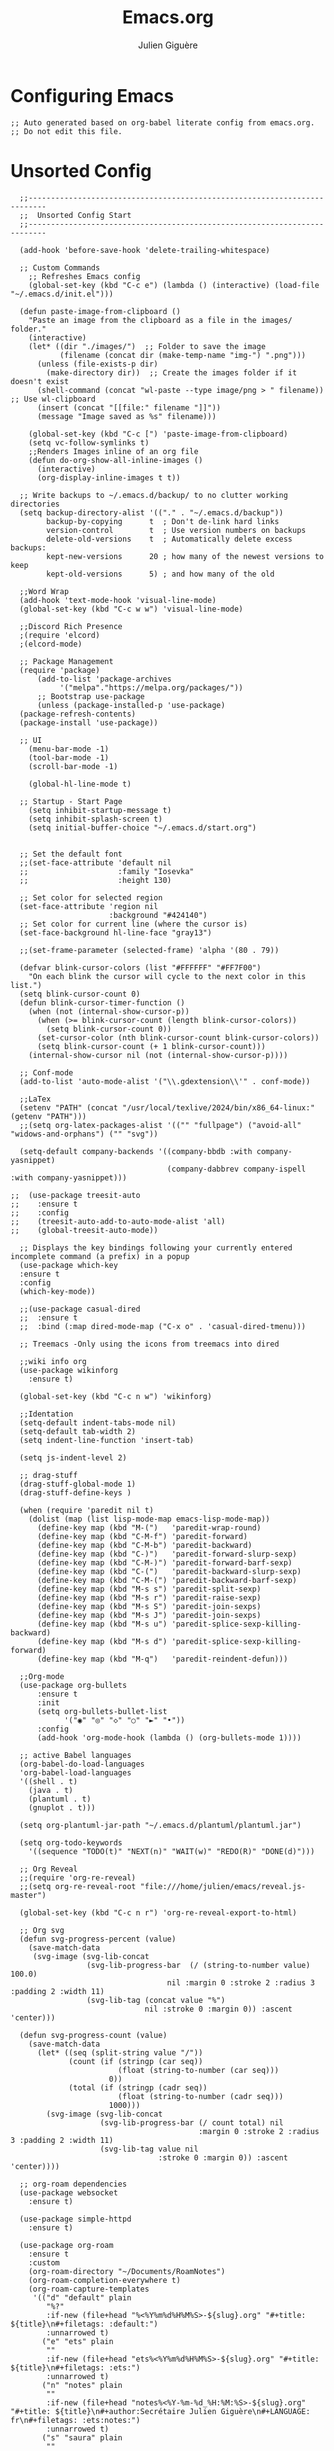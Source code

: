 #+TITLE: Emacs.org
#+AUTHOR: Julien Giguère
#+EMAIL: juliengiguere887@gmail.com

#
# ███████╗███╗   ███╗ █████╗  ██████╗███████╗    ██████╗ ██████╗  ██████╗
# ██╔════╝████╗ ████║██╔══██╗██╔════╝██╔════╝   ██╔═══██╗██╔══██╗██╔════╝
# █████╗  ██╔████╔██║███████║██║     ███████╗   ██║   ██║██████╔╝██║  ███╗
# ██╔══╝  ██║╚██╔╝██║██╔══██║██║     ╚════██║   ██║   ██║██╔══██╗██║   ██║
# ███████╗██║ ╚═╝ ██║██║  ██║╚██████╗███████║██╗╚██████╔╝██║  ██║╚██████╔╝
# ╚══════╝╚═╝     ╚═╝╚═╝  ╚═╝ ╚═════╝╚══════╝╚═╝ ╚═════╝ ╚═╝  ╚═╝ ╚═════╝
#

* Configuring Emacs
#+begin_src elisp
;; Auto generated based on org-babel literate config from emacs.org.
;; Do not edit this file.
#+end_src

* Unsorted Config
#+begin_src elisp
    ;;--------------------------------------------------------------------------
    ;;  Unsorted Config Start
    ;;--------------------------------------------------------------------------

    (add-hook 'before-save-hook 'delete-trailing-whitespace)

    ;; Custom Commands
      ;; Refreshes Emacs config
      (global-set-key (kbd "C-c e") (lambda () (interactive) (load-file "~/.emacs.d/init.el")))

    (defun paste-image-from-clipboard ()
      "Paste an image from the clipboard as a file in the images/ folder."
      (interactive)
      (let* ((dir "./images/")  ;; Folder to save the image
             (filename (concat dir (make-temp-name "img-") ".png")))
        (unless (file-exists-p dir)
          (make-directory dir))  ;; Create the images folder if it doesn't exist
        (shell-command (concat "wl-paste --type image/png > " filename))  ;; Use wl-clipboard
        (insert (concat "[[file:" filename "]]"))
        (message "Image saved as %s" filename)))

      (global-set-key (kbd "C-c [") 'paste-image-from-clipboard)
      (setq vc-follow-symlinks t)
      ;;Renders Images inline of an org file
      (defun do-org-show-all-inline-images ()
        (interactive)
        (org-display-inline-images t t))

    ;; Write backups to ~/.emacs.d/backup/ to no clutter working directories
    (setq backup-directory-alist '(("." . "~/.emacs.d/backup"))
          backup-by-copying      t  ; Don't de-link hard links
          version-control        t  ; Use version numbers on backups
          delete-old-versions    t  ; Automatically delete excess backups:
          kept-new-versions      20 ; how many of the newest versions to keep
          kept-old-versions      5) ; and how many of the old

    ;;Word Wrap
    (add-hook 'text-mode-hook 'visual-line-mode)
    (global-set-key (kbd "C-c w w") 'visual-line-mode)

    ;;Discord Rich Presence
    ;(require 'elcord)
    ;(elcord-mode)

    ;; Package Management
    (require 'package)
        (add-to-list 'package-archives
    		 '("melpa"."https://melpa.org/packages/"))
        ;; Bootstrap use-package
        (unless (package-installed-p 'use-package)
    (package-refresh-contents)
    (package-install 'use-package))

    ;; UI
      (menu-bar-mode -1)
      (tool-bar-mode -1)
      (scroll-bar-mode -1)

      (global-hl-line-mode t)

    ;; Startup - Start Page
      (setq inhibit-startup-message t)
      (setq inhibit-splash-screen t)
      (setq initial-buffer-choice "~/.emacs.d/start.org")


    ;; Set the default font
    ;;(set-face-attribute 'default nil
    ;;                    :family "Iosevka"
    ;;                    :height 130)

    ;; Set color for selected region
    (set-face-attribute 'region nil
                        :background "#424140")
    ;; Set color for current line (where the cursor is)
    (set-face-background hl-line-face "gray13")

    ;;(set-frame-parameter (selected-frame) 'alpha '(80 . 79))

    (defvar blink-cursor-colors (list "#FFFFFF" "#FF7F00")
      "On each blink the cursor will cycle to the next color in this list.")
    (setq blink-cursor-count 0)
    (defun blink-cursor-timer-function ()
      (when (not (internal-show-cursor-p))
        (when (>= blink-cursor-count (length blink-cursor-colors))
          (setq blink-cursor-count 0))
        (set-cursor-color (nth blink-cursor-count blink-cursor-colors))
        (setq blink-cursor-count (+ 1 blink-cursor-count)))
      (internal-show-cursor nil (not (internal-show-cursor-p))))

    ;; Conf-mode
    (add-to-list 'auto-mode-alist '("\\.gdextension\\'" . conf-mode))

    ;;LaTex
    (setenv "PATH" (concat "/usr/local/texlive/2024/bin/x86_64-linux:" (getenv "PATH")))
    ;;(setq org-latex-packages-alist '(("" "fullpage") ("avoid-all" "widows-and-orphans") ("" "svg"))

    (setq-default company-backends '((company-bbdb :with company-yasnippet)
                                     (company-dabbrev company-ispell :with company-yasnippet)))

  ;;  (use-package treesit-auto
  ;;    :ensure t
  ;;    :config
  ;;    (treesit-auto-add-to-auto-mode-alist 'all)
  ;;    (global-treesit-auto-mode))

    ;; Displays the key bindings following your currently entered incomplete command (a prefix) in a popup
    (use-package which-key
    :ensure t
    :config
    (which-key-mode))

    ;;(use-package casual-dired
    ;;  :ensure t
    ;;  :bind (:map dired-mode-map ("C-x o" . 'casual-dired-tmenu)))

    ;; Treemacs -Only using the icons from treemacs into dired

    ;;wiki info org
    (use-package wikinforg
      :ensure t)

    (global-set-key (kbd "C-c n w") 'wikinforg)

    ;;Identation
    (setq-default indent-tabs-mode nil)
    (setq-default tab-width 2)
    (setq indent-line-function 'insert-tab)

    (setq js-indent-level 2)

    ;; drag-stuff
    (drag-stuff-global-mode 1)
    (drag-stuff-define-keys )

    (when (require 'paredit nil t)
      (dolist (map (list lisp-mode-map emacs-lisp-mode-map))
        (define-key map (kbd "M-(")   'paredit-wrap-round)
        (define-key map (kbd "C-M-f") 'paredit-forward)
        (define-key map (kbd "C-M-b") 'paredit-backward)
        (define-key map (kbd "C-)")   'paredit-forward-slurp-sexp)
        (define-key map (kbd "C-M-)") 'paredit-forward-barf-sexp)
        (define-key map (kbd "C-(")   'paredit-backward-slurp-sexp)
        (define-key map (kbd "C-M-(") 'paredit-backward-barf-sexp)
        (define-key map (kbd "M-s s") 'paredit-split-sexp)
        (define-key map (kbd "M-s r") 'paredit-raise-sexp)
        (define-key map (kbd "M-s S") 'paredit-join-sexps)
        (define-key map (kbd "M-s J") 'paredit-join-sexps)
        (define-key map (kbd "M-s u") 'paredit-splice-sexp-killing-backward)
        (define-key map (kbd "M-s d") 'paredit-splice-sexp-killing-forward)
        (define-key map (kbd "M-q")   'paredit-reindent-defun)))

    ;;Org-mode
    (use-package org-bullets
    	:ensure t
    	:init
    	(setq org-bullets-bullet-list
    	      '("◉" "◎" "◇" "○" "►" "•"))
    	:config
    	(add-hook 'org-mode-hook (lambda () (org-bullets-mode 1))))

    ;; active Babel languages
    (org-babel-do-load-languages
    'org-babel-load-languages
    '((shell . t)
      (java . t)
      (plantuml . t)
      (gnuplot . t)))

    (setq org-plantuml-jar-path "~/.emacs.d/plantuml/plantuml.jar")

    (setq org-todo-keywords
      '((sequence "TODO(t)" "NEXT(n)" "WAIT(w)" "REDO(R)" "DONE(d)")))

    ;; Org Reveal
    ;;(require 'org-re-reveal)
    ;;(setq org-re-reveal-root "file:///home/julien/emacs/reveal.js-master")

    (global-set-key (kbd "C-c n r") 'org-re-reveal-export-to-html)

    ;; Org svg
    (defun svg-progress-percent (value)
      (save-match-data
       (svg-image (svg-lib-concat
                   (svg-lib-progress-bar  (/ (string-to-number value) 100.0)
                                     nil :margin 0 :stroke 2 :radius 3 :padding 2 :width 11)
                   (svg-lib-tag (concat value "%")
                                nil :stroke 0 :margin 0)) :ascent 'center)))

    (defun svg-progress-count (value)
      (save-match-data
        (let* ((seq (split-string value "/"))
               (count (if (stringp (car seq))
                          (float (string-to-number (car seq)))
                        0))
               (total (if (stringp (cadr seq))
                          (float (string-to-number (cadr seq)))
                        1000)))
          (svg-image (svg-lib-concat
                      (svg-lib-progress-bar (/ count total) nil
                                            :margin 0 :stroke 2 :radius 3 :padding 2 :width 11)
                      (svg-lib-tag value nil
                                   :stroke 0 :margin 0)) :ascent 'center))))

    ;; org-roam dependencies
    (use-package websocket
      :ensure t)

    (use-package simple-httpd
      :ensure t)

    (use-package org-roam
      :ensure t
      :custom
      (org-roam-directory "~/Documents/RoamNotes")
      (org-roam-completion-everywhere t)
      (org-roam-capture-templates
       '(("d" "default" plain
          "%?"
          :if-new (file+head "%<%Y%m%d%H%M%S>-${slug}.org" "#+title: ${title}\n#+filetags: :default:")
          :unnarrowed t)
         ("e" "ets" plain
          ""
          :if-new (file+head "ets%<%Y%m%d%H%M%S>-${slug}.org" "#+title: ${title}\n#+filetags: :ets:")
          :unnarrowed t)
         ("n" "notes" plain
          ""
          :if-new (file+head "notes%<%Y-%m-%d_%H:%M:%S>-${slug}.org" "#+title: ${title}\n#+author:Secrétaire Julien Giguère\n#+LANGUAGE: fr\n#+filetags: :ets:notes:")
          :unnarrowed t)
         ("s" "saura" plain
          ""
          :if-new (file+head "saura%<%Y%m%d%H%M%S>-${slug}.org" "#+title: ${title}\n#+filetags: :saura:")
          :unnarrowed t)
         ))
      :bind (("C-c n l" . org-roam-buffer-toggle)
    	       ("C-c n f" . org-roam-node-find)
    	       ("C-c n i" . org-roam-node-insert)
    	       ("C-c n g" . org-roam-ui-mode)
    	       ("C-c n a" . org-roam-alias-add)
    	       ;; Dailies
    	       ("C-c n j" . org-roam-dailies-capture-today))
      :config
      (require 'org-roam-protocol)
      (org-roam-setup))
    ;; (add-to-list 'load-path "~/.emacs.d/gitclone/org-roam-ui/")
    ;; (load-library "org-roam-ui")

    (use-package org
      :commands (org-table-iterate-buffer-tables org-toggle-pretty-entities))

    (use-package org-roam-ui
      :commands (orui-open orui-node-local orui-node-zoom orui-sync-theme))

    (setq native-comp-async-report-warnings-errors nil)

    (require 'org-roam-export)
    (setq org-latex-packages-alist '(("margin=2cm" "geometry" nil)))
    (add-to-list 'org-latex-packages-alist '("AUTO" "babel" nil))
    (setq org-latex-toc-command "\\tableofcontents  \\clearpage")
    (define-key global-map (kbd "C-c n e") #'org-latex-export-to-pdf)

    ;; (define-key global-map (kbd "<f12>") #'org-transclusion-add)
    ;; (define-key global-map (kbd "C-c n t") #'org-transclusion-mode)
    ;; (add-hook 'org-mode-hook 'org-transclusion-mode)

    (add-hook 'yaml-mode-hook 'flymake-yamllint-setup)

    ;; LSP - InteliSense
    ;; (use-package eglot
    ;;   :ensure t
    ;;   :hook ((( ;; clojure-mode clojurec-mode clojurescript-mode
    ;;             java-mode ;; scala-mode
    ;;   )
    ;;           . eglot-ensure)
    ;;          ((cider-mode eglot-managed-mode) . eglot-disable-in-cider))
    ;;   :preface
    ;;   (defun eglot-disable-in-cider ()
    ;;     (when (eglot-managed-p)
    ;;       (if (bound-and-true-p cider-mode)
    ;;           (progn
    ;;             (remove-hook 'completion-at-point-functions 'eglot-completion-at-point t)
    ;;             (remove-hook 'xref-backend-functions 'eglot-xref-backend t))
    ;;         (add-hook 'completion-at-point-functions 'eglot-completion-at-point nil t)
    ;;         (add-hook 'xref-backend-functions 'eglot-xref-backend nil t))))
    ;;   :custom
    ;;   (eglot-autoshutdown t)
    ;;   (eglot-events-buffer-size 0)
    ;;   (eglot-extend-to-xref nil)
    ;;   (eglot-ignored-server-capabilities
    ;;    '(:hoverProvider
    ;;      :documentHighlightProvider
    ;;      :documentFormattingProvider
    ;;      :documentRangeFormattingProvider
    ;;      :documentOnTypeFormattingProvider
    ;;      :colorProvider
    ;;      :foldingRangeProvider))
    ;;   (eglot-stay-out-of '(yasnippet)))

    ;; ;; Restclient
     (use-package restclient
            :ensure t)
          (use-package try
    	      :ensure t)
    (add-to-list 'auto-mode-alist '("\\.http\\'" . restclient-mode))

    ;; gpt.el
    (global-set-key (kbd "C-c p r") 'gptel-send-region)
    (global-set-key (kbd "C-c p b") 'gptel-send-buffer)
    (global-set-key (kbd "C-c p p") 'gptel)

    (use-package transient
      :ensure t)

    ;; helm
    ;; (
     use-package helm
    :ensure t)

    ;; avy
    (use-package avy
        :ensure t)

    ;; ivy -vertico is good apparently-
    (use-package ivy
      :ensure t
      :init
      (ivy-mode 1)
      :config
      (setq ivy-use-virtual-buffers t
            ivy-count-format "(%d/%d) "
            enable-recursive-minibuffers t))

    ;; expand-region
    (use-package expand-region
      :bind ("C-=" . er/expand-region))

    ;; multiple-cursors
    (use-package multiple-cursors
        :ensure t
        :config
        (global-set-key (kbd "C->") 'mc/mark-next-like-this)
        (global-set-key (kbd "C-<") 'mc/mark-previous-like-this)
        (global-set-key (kbd "C-c C-<") 'mc/mark-all-like-this))

    ;; swiper
    (use-package swiper
        :ensure t
        :bind ("C-s" . swiper))

    ;; (use-package auto-complete
    ;;     :ensure t
    ;;    :config
    ;;    (ac-config-default)
    ;;    (global-auto-complete-mode 1))

    (use-package company
       :ensure t
       :config
       (setq company-idle-delay 0)
       (setq company-minimum-prefix-length 3)
       (global-company-mode 1))

    (electric-pair-mode 1)

    (custom-set-faces
     ;; custom-set-faces was added by Custom.
     ;; If you edit it by hand, you could mess it up, so be careful.
     ;; Your init file should contain only one such instance.
     ;; If there is more than one, they won't work right.
     )

    ;;--------------------------------------------------------------------------
    ;;  Unsorted Config End
    ;;--------------------------------------------------------------------------

#+end_src

* Visuals
#+begin_src elisp
;;--------------------------------------------------------------------------
;;  Visuals
;;--------------------------------------------------------------------------

  ;; Theme
  (add-to-list 'custom-theme-load-path "~/dotfiles/.emacs.d/julien-theme.el")

#+end_src
* Default Options
* Programming
* Dired
* Magit
* Org Mode
* Auto Complete
* Global Bindings
#+begin_src elisp
;;--------------------------------------------------------------------------
;;  Global Keybindings - Hotkeys
;;--------------------------------------------------------------------------

  (global-set-key (kbd "C-c i")
                'do-org-show-all-inline-images)

  (global-set-key (kbd "C-c c")
                     'comment-region)
  (global-set-key (kbd "C-c u")
                     'uncomment-region)

  (global-set-key (kbd "C-c r") 'replace-string)

  (global-set-key (kbd "C-c a") 'org-agenda)

#+end_src
* Tokens
